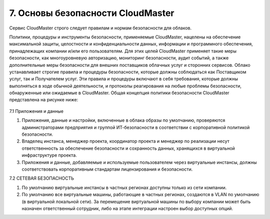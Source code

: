 7.	Основы безопасности CloudMaster
===================================

Сервис CloudMaster строго следует правилам и нормам безопасности для облаков.

Политики, процедуры и инструменты безопасности, применяемые CloudMaster, нацелены на обеспечение максимальной защиты, целостности и конфиденциальности данных, информации и программного обеспечения, принадлежащих компании и/или его пользователям. Для этих целей CloudMaster применяет такие меры безопасности, как многоуровневую авторизацию, мониторинг безопасности, аудит событий, а также дополнительные меры безопасности для внешних поставщиков облачных услуг и сторонних сервисов.
Облако устанавливает строгие правила и процедуры безопасности, которые должны соблюдаться как Поставщиком услуг, так и Получателем услуг. Эти правила и процедуры включают в себя требования, которые должны выполняться в ходе обычной деятельности, и протоколы реагирования на любые проблемы безопасности, обнаруженные или ожидаемые в CloudMaster.
Общая концепция политики безопасности CloudMaster представлена на рисунке ниже:

    .. figure:: 
         :scale: 100 %
         :alt: Параметры инстанса
         :align: center 

         *Рисунок 21 – Модель разделения ответственности* 

7.1	Приложения и данные

1. Приложения, данные и настройки, включенные в облака образы по умолчанию, проверяются администраторами предприятия и группой ИТ-безопасности в соответствии с корпоративной политикой безопасности.
2. Владелец инстанса, менеджер проекта, координатор проекта и менеджер по реализации несут ответственность за обеспечение безопасности и сохранность данных, хранящихся в виртуальной инфраструктуре проекта.
3. Приложения и данные, добавляемые и используемые пользователем через виртуальные инстансы, должны соответствовать корпоративным стандартам лицензирования и безопасности.

7.2	СЕТЕВАЯ БЕЗОПАСНОСТЬ

1. По умолчанию виртуальные инстансы в частных регионах доступны только из сети компании.
2. По умолчанию все виртуальные машины, работающие в частных регионах, создаются в VLAN по умолчанию (в виртуальной локальной сети). За перемещение виртуальной машины по выбору компании может быть назначен ответственный сотрудник, либо на этапе интеграции настроен выбор доступных опций.
